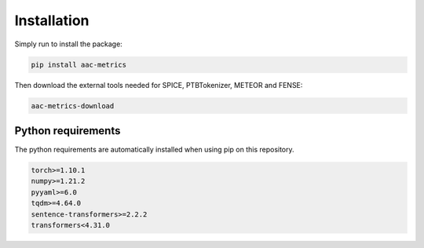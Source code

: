 Installation
============

Simply run to install the package:

.. code-block:: bash
    
    pip install aac-metrics

Then download the external tools needed for SPICE, PTBTokenizer, METEOR and FENSE:

.. code-block:: bash
    
    aac-metrics-download


Python requirements
###################

The python requirements are automatically installed when using pip on this repository.

.. code-block:: bash

    torch>=1.10.1
    numpy>=1.21.2
    pyyaml>=6.0
    tqdm>=4.64.0
    sentence-transformers>=2.2.2
    transformers<4.31.0
